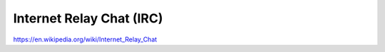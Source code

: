 Internet Relay Chat (IRC)
=========================

https://en.wikipedia.org/wiki/Internet_Relay_Chat
